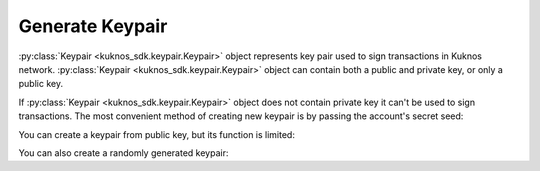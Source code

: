 .. _generate_keypair:


****************
Generate Keypair
****************

:py:class:`Keypair <kuknos_sdk.keypair.Keypair>` object represents key pair used to
sign transactions in Kuknos network. :py:class:`Keypair <kuknos_sdk.keypair.Keypair>`
object can contain both a public and private key, or only a public key.

If :py:class:`Keypair <kuknos_sdk.keypair.Keypair>` object does not contain private
key it can't be used to sign transactions. The most convenient method of
creating new keypair is by passing the account's secret seed:

.. code-block:: python
   :linenos:

   from kuknos_sdk import Keypair

   keypair = Keypair.from_secret("SBK2VIYYSVG76E7VC3QHYARNFLY2EAQXDHRC7BMXBBGIFG74ARPRMNQM")
   public_key = keypair.public_key  # GDHMW6QZOL73SHKG2JA3YHXFDHM46SS5ZRWEYF5BCYHX2C5TVO6KZBYL
   can_sign = keypair.can_sign()  # True


You can create a keypair from public key, but its function is limited:

.. code-block:: python
   :linenos:

   from kuknos_sdk import Keypair

   keypair = Keypair.from_public_key("GDHMW6QZOL73SHKG2JA3YHXFDHM46SS5ZRWEYF5BCYHX2C5TVO6KZBYL")
   can_sign = keypair.can_sign()  # False

You can also create a randomly generated keypair:

.. code-block:: python
   :linenos:

   from kuknos_sdk import Keypair

   keypair = Keypair.random()
   print("Public Key: " + keypair.public_key)
   print("Secret Seed: " + keypair.secret)